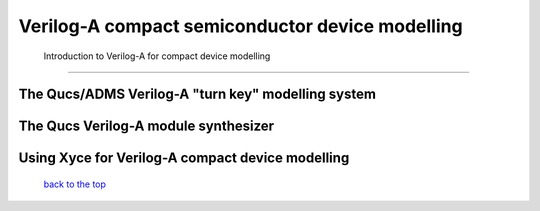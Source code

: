 -------------------------------------------------------------
Verilog-A compact semiconductor device modelling
-------------------------------------------------------------

 Introduction to Verilog-A for compact device modelling
~~~~~~~~~~~~~~~~~~~~~~~~~~~~~~~~~~~~~~~~~~~~~~~~~~~~~~~~~~~~~

The Qucs/ADMS Verilog-A "turn key" modelling system
~~~~~~~~~~~~~~~~~~~~~~~~~~~~~~~~~~~~~~~~~~~~~~~~~~~~~~~~~~~~

The Qucs Verilog-A module synthesizer
~~~~~~~~~~~~~~~~~~~~~~~~~~~~~~~~~~~~~~~~~~~~~~~~~~~~~~~~~~~~

Using Xyce for Verilog-A compact device modelling
~~~~~~~~~~~~~~~~~~~~~~~~~~~~~~~~~~~~~~~~~~~~~~~~~~~~~~~~~

   `back to the top <#top>`__


